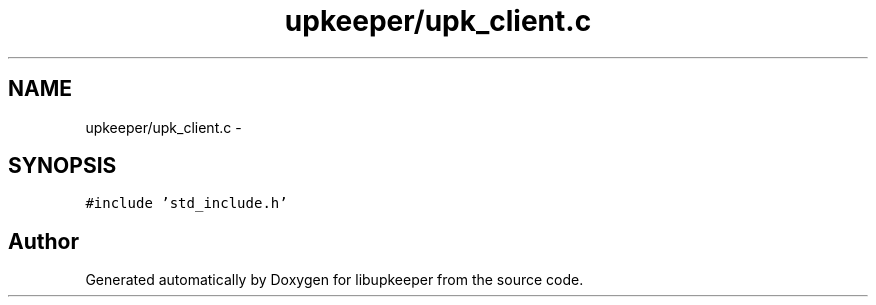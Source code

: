 .TH "upkeeper/upk_client.c" 3 "30 Jun 2011" "Version 1" "libupkeeper" \" -*- nroff -*-
.ad l
.nh
.SH NAME
upkeeper/upk_client.c \- 
.SH SYNOPSIS
.br
.PP
\fC#include 'std_include.h'\fP
.br

.SH "Author"
.PP 
Generated automatically by Doxygen for libupkeeper from the source code.
